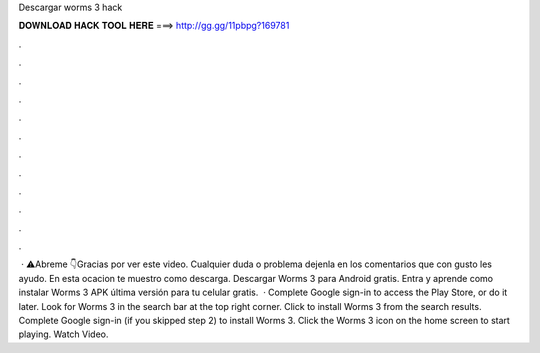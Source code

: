 Descargar worms 3 hack

𝐃𝐎𝐖𝐍𝐋𝐎𝐀𝐃 𝐇𝐀𝐂𝐊 𝐓𝐎𝐎𝐋 𝐇𝐄𝐑𝐄 ===> http://gg.gg/11pbpg?169781

.

.

.

.

.

.

.

.

.

.

.

.

 · ⚠️Abreme 👇Gracias por ver este video. Cualquier duda o problema dejenla en los comentarios que con gusto les ayudo. En esta ocacion te muestro como descarga. Descargar Worms 3 para Android gratis. Entra y aprende como instalar Worms 3 APK última versión para tu celular gratis.  · Complete Google sign-in to access the Play Store, or do it later. Look for Worms 3 in the search bar at the top right corner. Click to install Worms 3 from the search results. Complete Google sign-in (if you skipped step 2) to install Worms 3. Click the Worms 3 icon on the home screen to start playing. Watch Video.